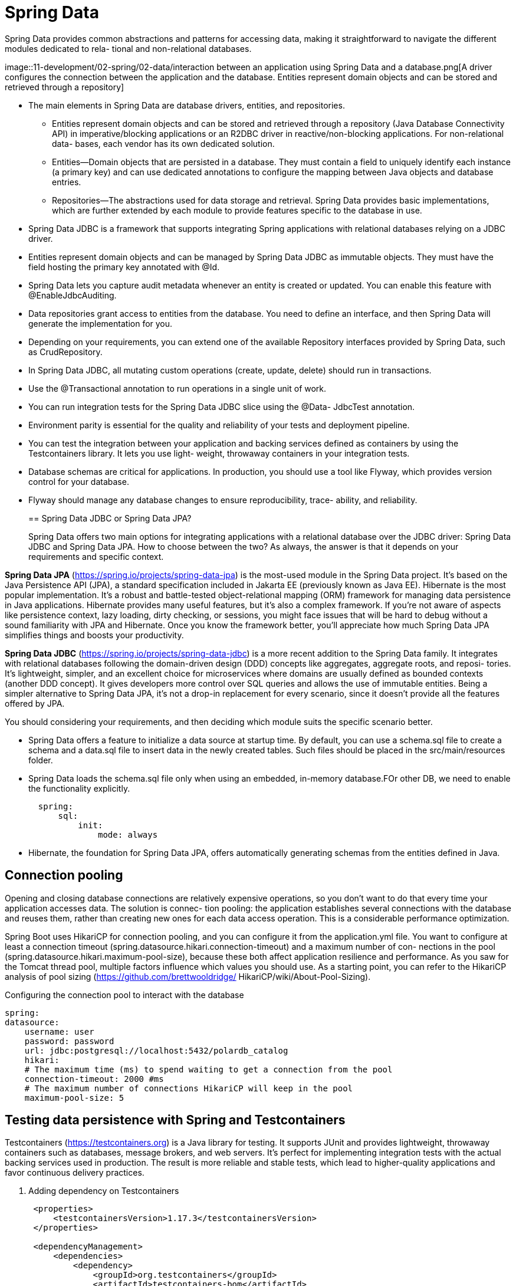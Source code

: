= Spring Data
:figures: 11-development/02-spring/02-data

Spring Data provides common abstractions and patterns for accessing data,
making it straightforward to navigate the different modules dedicated to rela-
tional and non-relational databases.

image::{figures}/interaction between an application using Spring Data and a database.png[A driver configures the connection between the application and the database. Entities 
represent domain objects and can be stored and retrieved through a repository]

* The main elements in Spring Data are database drivers, entities, and repositories.
** Entities represent domain objects and can be stored and retrieved through a repository
(Java Database Connectivity API) in imperative/blocking applications or an
R2DBC driver in reactive/non-blocking applications. For non-relational data-
bases, each vendor has its own dedicated solution.
** Entities—Domain objects that are persisted in a database. They must contain a
field to uniquely identify each instance (a primary key) and can use dedicated
annotations to configure the mapping between Java objects and database entries.
** Repositories—The abstractions used for data storage and retrieval. Spring Data
provides basic implementations, which are further extended by each module to
provide features specific to the database in use.
* Spring Data JDBC is a framework that supports integrating Spring applications
with relational databases relying on a JDBC driver.
* Entities represent domain objects and can be managed by Spring Data JDBC as
immutable objects. They must have the field hosting the primary key annotated
with @Id.
* Spring Data lets you capture audit metadata whenever an entity is created or
updated. You can enable this feature with @EnableJdbcAuditing.
* Data repositories grant access to entities from the database. You need to define
an interface, and then Spring Data will generate the implementation for you.
* Depending on your requirements, you can extend one of the available
Repository interfaces provided by Spring Data, such as CrudRepository.
* In Spring Data JDBC, all mutating custom operations (create, update, delete)
should run in transactions.
* Use the @Transactional annotation to run operations in a single unit of work.
* You can run integration tests for the Spring Data JDBC slice using the @Data-
JdbcTest annotation.
* Environment parity is essential for the quality and reliability of your tests and
deployment pipeline.
* You can test the integration between your application and backing services
defined as containers by using the Testcontainers library. It lets you use light-
weight, throwaway containers in your integration tests.
* Database schemas are critical for applications. In production, you should use a
tool like Flyway, which provides version control for your database.
* Flyway should manage any database changes to ensure reproducibility, trace-
ability, and reliability.
+
== Spring Data JDBC or Spring Data JPA?
+
Spring Data offers two main options for integrating applications with a relational database over the JDBC driver: Spring Data JDBC and Spring Data JPA. How to choose
between the two? As always, the answer is that it depends on your requirements and
specific context.

*Spring Data JPA* (https://spring.io/projects/spring-data-jpa) is the most-used module in the Spring Data project. It's based on the Java Persistence API (JPA), a standard specification included in Jakarta EE (previously known as Java EE). Hibernate is the most popular implementation. It's a robust and battle-tested object-relational mapping (ORM) framework for managing data persistence in Java applications. Hibernate provides many useful features, but it's also a complex framework. If you're not aware of aspects like persistence context, lazy loading, dirty checking, or sessions, you might face issues that will be hard to debug without a sound familiarity with JPA and Hibernate. Once you know the framework better, you'll appreciate how much Spring Data JPA simplifies things and boosts your productivity.

*Spring Data JDBC* (https://spring.io/projects/spring-data-jdbc) is a more recent addition to the Spring Data family. It integrates with relational databases following the domain-driven design (DDD) concepts like aggregates, aggregate roots, and reposi-
tories. It's lightweight, simpler, and an excellent choice for microservices where
domains are usually defined as bounded contexts (another DDD concept). It gives
developers more control over SQL queries and allows the use of immutable entities.
Being a simpler alternative to Spring Data JPA, it's not a drop-in replacement for every scenario, since it doesn't provide all the features offered by JPA.

You should considering your requirements, and then deciding which module suits the specific scenario better.

* Spring Data offers a feature to initialize a data source at startup time. By default, you can use a schema.sql file to create a schema and a data.sql file to insert data in the newly created tables. Such files should be placed in the src/main/resources folder.
* Spring Data loads the schema.sql file only when using an embedded, in-memory database.FOr other DB, we need to enable the functionality explicitly.
+
[,yml]
----
  spring:
      sql:
          init:
              mode: always
----

* Hibernate, the foundation for Spring Data JPA, offers automatically generating schemas from the entities defined in Java.

== Connection pooling
Opening and closing database connections are relatively expensive operations, so you
don’t want to do that every time your application accesses data. The solution is connec-
tion pooling: the application establishes several connections with the database and
reuses them, rather than creating new ones for each data access operation. This is a
considerable performance optimization.

Spring Boot uses HikariCP for connection pooling, and you can configure it from
the application.yml file. You want to configure at least a connection timeout
(spring.datasource.hikari.connection-timeout) and a maximum number of con-
nections in the pool (spring.datasource.hikari.maximum-pool-size), because these
both affect application resilience and performance. As you saw for the Tomcat thread
pool, multiple factors influence which values you should use. As a starting point, you
can refer to the HikariCP analysis of pool sizing (https://github.com/brettwooldridge/
HikariCP/wiki/About-Pool-Sizing).

Configuring the connection pool to interact with the database

[source,yml,attributes]
----
spring:
datasource:
    username: user
    password: password
    url: jdbc:postgresql://localhost:5432/polardb_catalog
    hikari:
    # The maximum time (ms) to spend waiting to get a connection from the pool
    connection-timeout: 2000 #ms
    # The maximum number of connections HikariCP will keep in the pool
    maximum-pool-size: 5
----

== Testing data persistence with Spring and Testcontainers

Testcontainers (https://testcontainers.org) is a Java library for testing. It supports
JUnit and provides lightweight, throwaway containers such as databases, message brokers, and web servers. It's perfect for implementing integration tests with the actual backing services used in production. The result is more reliable and stable tests, which lead to higher-quality applications and favor continuous delivery practices.

. Adding dependency on Testcontainers
+
[,xml]
----
 <properties>
     <testcontainersVersion>1.17.3</testcontainersVersion>
 </properties>

 <dependencyManagement>
     <dependencies>
         <dependency>
             <groupId>org.testcontainers</groupId>
             <artifactId>testcontainers-bom</artifactId>
             <version>${testcontainersVersion}</version>
             <type>pom</type>
             <scope>import</scope>
         </dependency>
     </dependencies>
 </dependencyManagement>
 <dependencies>
     <dependency>
         <groupId>org.testcontainers</groupId>
         <artifactId>postgresql</artifactId>
         <scope>test</scope>
     </dependency>
 </dependencies>
----

. Create a new application-integration.yml file in src/test/resources, and add the
following configuration.
+
[,yml]
----
 spring:
     datasource:
         url: jdbc:tc:postgresql:14.12:///
----
+
When the integration profile is enabled, Spring Boot will use the PostgreSQL container instantiated by Testcontainers.
